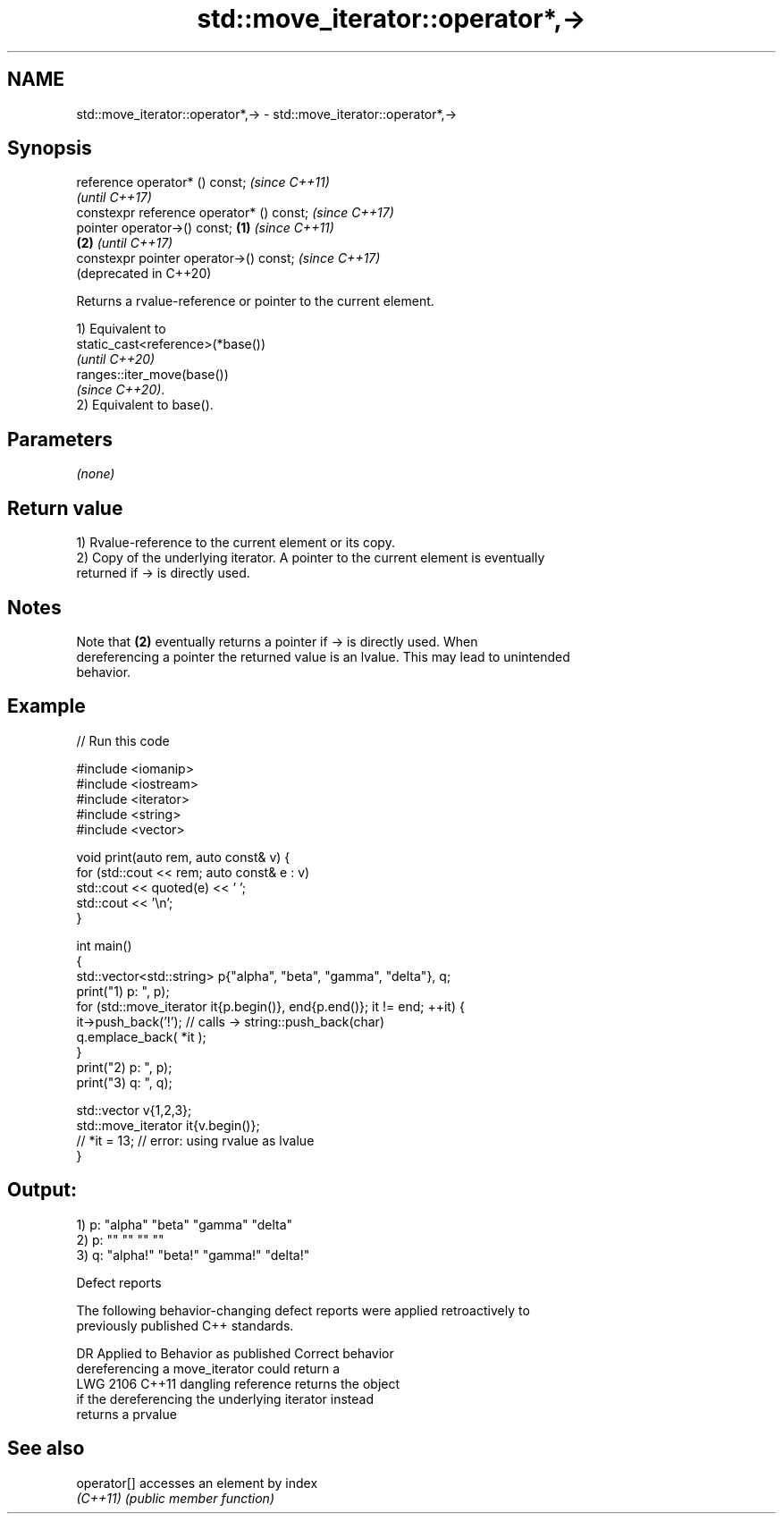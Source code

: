 .TH std::move_iterator::operator*,-> 3 "2022.07.31" "http://cppreference.com" "C++ Standard Libary"
.SH NAME
std::move_iterator::operator*,-> \- std::move_iterator::operator*,->

.SH Synopsis
   reference operator* () const;                   \fI(since C++11)\fP
                                                   \fI(until C++17)\fP
   constexpr reference operator* () const;         \fI(since C++17)\fP
   pointer operator->() const;             \fB(1)\fP                   \fI(since C++11)\fP
                                               \fB(2)\fP               \fI(until C++17)\fP
   constexpr pointer operator->() const;                         \fI(since C++17)\fP
                                                                 (deprecated in C++20)

   Returns a rvalue-reference or pointer to the current element.

   1) Equivalent to
   static_cast<reference>(*base())
   \fI(until C++20)\fP
   ranges::iter_move(base())
   \fI(since C++20)\fP.
   2) Equivalent to base().

.SH Parameters

   \fI(none)\fP

.SH Return value

   1) Rvalue-reference to the current element or its copy.
   2) Copy of the underlying iterator. A pointer to the current element is eventually
   returned if -> is directly used.

.SH Notes

   Note that \fB(2)\fP eventually returns a pointer if -> is directly used. When
   dereferencing a pointer the returned value is an lvalue. This may lead to unintended
   behavior.

.SH Example


// Run this code

 #include <iomanip>
 #include <iostream>
 #include <iterator>
 #include <string>
 #include <vector>

 void print(auto rem, auto const& v) {
     for (std::cout << rem; auto const& e : v)
         std::cout << quoted(e) << ' ';
     std::cout << '\\n';
 }

 int main()
 {
     std::vector<std::string> p{"alpha", "beta", "gamma", "delta"}, q;
     print("1) p: ", p);
     for (std::move_iterator it{p.begin()}, end{p.end()}; it != end; ++it) {
         it->push_back('!'); // calls -> string::push_back(char)
         q.emplace_back( *it );
     }
     print("2) p: ", p);
     print("3) q: ", q);

     std::vector v{1,2,3};
     std::move_iterator it{v.begin()};
     // *it = 13; // error: using rvalue as lvalue
 }

.SH Output:

 1) p: "alpha" "beta" "gamma" "delta"
 2) p: "" "" "" ""
 3) q: "alpha!" "beta!" "gamma!" "delta!"

  Defect reports

   The following behavior-changing defect reports were applied retroactively to
   previously published C++ standards.

      DR    Applied to             Behavior as published              Correct behavior
                       dereferencing a move_iterator could return a
   LWG 2106 C++11      dangling reference                            returns the object
                       if the dereferencing the underlying iterator  instead
                       returns a prvalue

.SH See also

   operator[] accesses an element by index
   \fI(C++11)\fP    \fI(public member function)\fP
